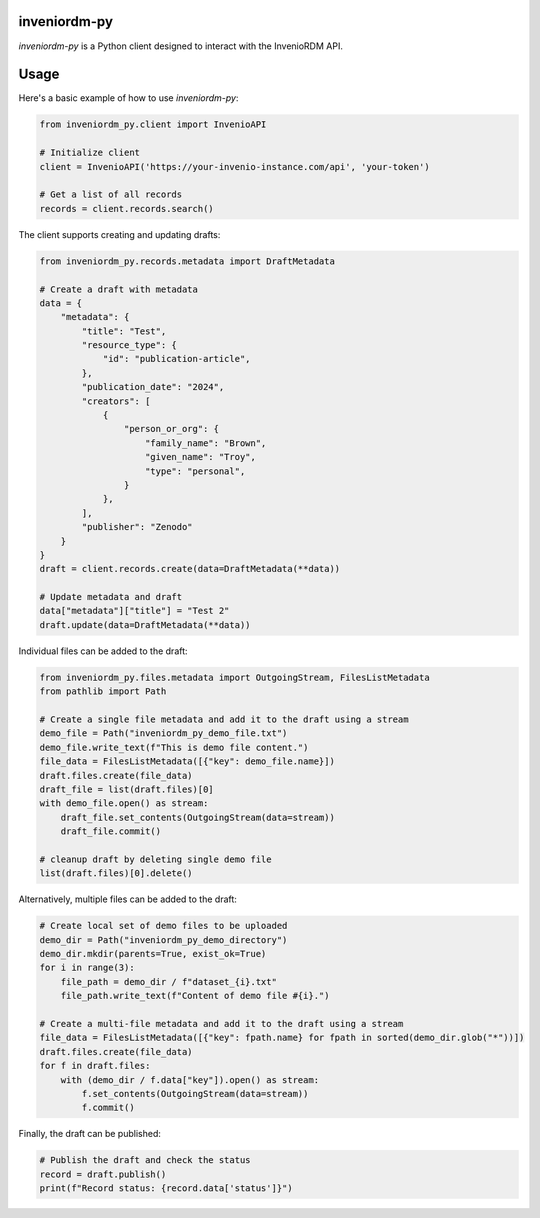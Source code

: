 ..
    Copyright (C) 2024 CERN.

    inveniordm-py is free software; you can redistribute it and/or modify
    it under the terms of the MIT License; see LICENSE file for more details.

================
 inveniordm-py
================

.. image:: https://github.com/inveniosoftware/inveniordm-py/workflows/CI/badge.svg
        :target: https://github.com/inveniosoftware/inveniordm-py/actions?query=workflow%3ACI

.. image:: https://img.shields.io/github/tag/inveniosoftware/inveniordm-py.svg
        :target: https://github.com/inveniosoftware/inveniordm-py/releases

.. image:: https://img.shields.io/pypi/dm/inveniordm-py.svg
        :target: https://pypi.python.org/pypi/inveniordm-py

.. image:: https://img.shields.io/github/license/inveniosoftware/inveniordm-py.svg
        :target: https://github.com/inveniosoftware/inveniordm-py/blob/master/LICENSE

`inveniordm-py` is a Python client designed to interact with the InvenioRDM API.


================
Usage
================

Here's a basic example of how to use `inveniordm-py`:

.. code-block:: python

    from inveniordm_py.client import InvenioAPI

    # Initialize client
    client = InvenioAPI('https://your-invenio-instance.com/api', 'your-token')

    # Get a list of all records
    records = client.records.search()

The client supports creating and updating drafts:

.. code-block:: python

    from inveniordm_py.records.metadata import DraftMetadata
    
    # Create a draft with metadata
    data = {
        "metadata": {
            "title": "Test",
            "resource_type": {
                "id": "publication-article",
            },
            "publication_date": "2024",
            "creators": [
                {
                    "person_or_org": {
                        "family_name": "Brown",
                        "given_name": "Troy",
                        "type": "personal",
                    }
                },
            ],
            "publisher": "Zenodo"
        }
    }
    draft = client.records.create(data=DraftMetadata(**data))
    
    # Update metadata and draft
    data["metadata"]["title"] = "Test 2"
    draft.update(data=DraftMetadata(**data))

Individual files can be added to the draft:

.. code-block:: python

    from inveniordm_py.files.metadata import OutgoingStream, FilesListMetadata
    from pathlib import Path
    
    # Create a single file metadata and add it to the draft using a stream
    demo_file = Path("inveniordm_py_demo_file.txt")
    demo_file.write_text(f"This is demo file content.")
    file_data = FilesListMetadata([{"key": demo_file.name}])
    draft.files.create(file_data)
    draft_file = list(draft.files)[0]
    with demo_file.open() as stream:
        draft_file.set_contents(OutgoingStream(data=stream))
        draft_file.commit()
    
    # cleanup draft by deleting single demo file
    list(draft.files)[0].delete()

Alternatively, multiple files can be added to the draft:

.. code-block:: python

    # Create local set of demo files to be uploaded
    demo_dir = Path("inveniordm_py_demo_directory")
    demo_dir.mkdir(parents=True, exist_ok=True)
    for i in range(3):
        file_path = demo_dir / f"dataset_{i}.txt"
        file_path.write_text(f"Content of demo file #{i}.")
    
    # Create a multi-file metadata and add it to the draft using a stream
    file_data = FilesListMetadata([{"key": fpath.name} for fpath in sorted(demo_dir.glob("*"))])
    draft.files.create(file_data)
    for f in draft.files:
        with (demo_dir / f.data["key"]).open() as stream:
            f.set_contents(OutgoingStream(data=stream))
            f.commit()

Finally, the draft can be published:

.. code-block:: python

    # Publish the draft and check the status
    record = draft.publish()
    print(f"Record status: {record.data['status']}")
